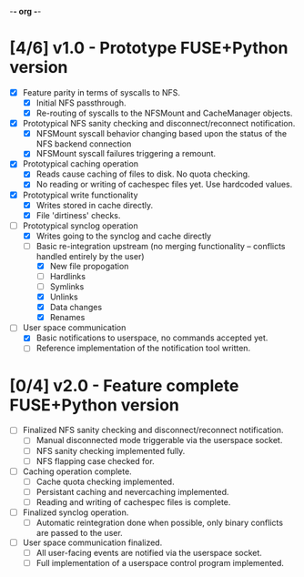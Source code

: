-*- org -*-
#+CATEGORY: TsumuFS
#+TYP_TODO: WAIT NEXT PEND DONE
#+STARTUP: showall
#+STARTUP: hidestars

* [4/6] v1.0 - Prototype FUSE+Python version
  - [X] Feature parity in terms of syscalls to NFS.
    - [X] Initial NFS passthrough.
    - [X] Re-routing of syscalls to the NFSMount and CacheManager objects.

  - [X] Prototypical NFS sanity checking and disconnect/reconnect
        notification.
    - [X] NFSMount syscall behavior changing based upon the status of
          the NFS backend connection
    - [X] NFSMount syscall failures triggering a remount.

  - [X] Prototypical caching operation
    - [X] Reads cause caching of files to disk. No quota checking.
    - [X] No reading or writing of cachespec files yet. Use hardcoded
          values.

  - [X] Prototypical write functionality
    - [X] Writes stored in cache directly.
    - [X] File 'dirtiness' checks.

  - [-] Prototypical synclog operation
    - [X] Writes going to the synclog and cache directly
    - [-] Basic re-integration upstream (no merging functionality --
          conflicts handled entirely by the user)
      - [X] New file propogation
      - [ ] Hardlinks
      - [ ] Symlinks
      - [X] Unlinks
      - [X] Data changes
      - [X] Renames

  - [-] User space communication
    - [X] Basic notifications to userspace, no commands accepted yet.
    - [ ] Reference implementation of the notification tool written.

* [0/4] v2.0 - Feature complete FUSE+Python version
  - [ ] Finalized NFS sanity checking and disconnect/reconnect
        notification.
        - [ ] Manual disconnected mode triggerable via the userspace
              socket.
        - [ ] NFS sanity checking implemented fully.
        - [ ] NFS flapping case checked for.

  - [ ] Caching operation complete.
    - [ ] Cache quota checking implemented.
    - [ ] Persistant caching and nevercaching implemented.
    - [ ] Reading and writing of cachespec files is complete.

  - [ ] Finalized synclog operation.
    - [ ] Automatic reintegration done when possible, only binary
          conflicts are passed to the user.

  - [ ] User space communication finalized.
    - [ ] All user-facing events are notified via the userspace
          socket.
    - [ ] Full implementation of a userspace control program
          implemented.
